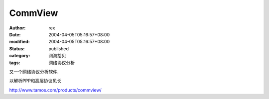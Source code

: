 
CommView
################


:author: rex
:date: 2004-04-05T05:16:57+08:00
:modified: 2004-04-05T05:16:57+08:00
:status: published
:category: 网海拾贝
:tags: 网络协议分析


又一个网络协议分析软件.

以解析PPP和高层协议见长 

http://www.tamos.com/products/commview/
